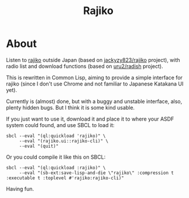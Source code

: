 #+title: Rajiko
* About
Listen to [[https://radiko.jp/][rajiko]] outside Japan (based on [[https://github.com/jackyzy823/rajiko][jackyzy823/rajiko]] project),
with radio list and download functions (based on [[https://github.com/uru2/radish][uru2/radish]] project).

This is rewritten in Common Lisp, aiming to provide a simple
interface for rajiko (since I don't use Chrome and not familiar
to Japanese Katakana UI yet).

Currently is (almost) done, but with a buggy and unstable interface,
also, plenty hidden bugs. But I think it is some kind usable.

If you just want to use it, download it and place it to where your
ASDF system could found, and use SBCL to load it:

#+begin_src shell
  sbcl --eval "(ql:quickload 'rajiko)" \
       --eval "(rajiko.ui::rajiko-cli)" \
       --eval "(quit)"
#+end_src

Or you could compile it like this on SBCL:

#+begin_src shell
  sbcl --eval "(ql:quickload :rajiko)" \
       --eval "(sb-ext:save-lisp-and-die \"rajiko\" :compression t :executable t :toplevel #'rajiko:rajiko-cli)"
#+end_src

Having fun. 
